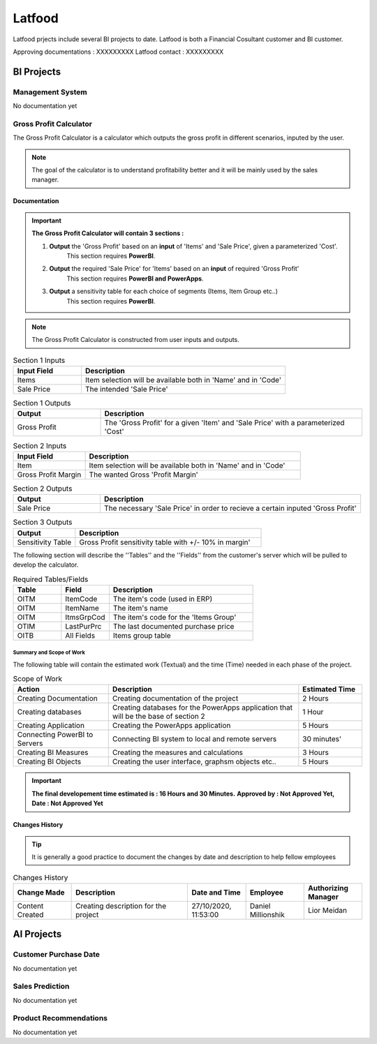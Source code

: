 .. _Latfood ltd:

Latfood
--------------------

Latfood prjects include several BI projects to date.
Latfood is both a Financial Cosultant customer and BI customer.

Approving documentations : XXXXXXXXX
Latfood contact : XXXXXXXXX


BI Projects
^^^^^^^^^^^^^^^^^^^^^^^^^^

Management System
##############

No documentation yet

Gross Profit Calculator
##############

The Gross Profit Calculator is a calculator which outputs the gross profit in
different scenarios, inputed by the user.


.. note::
 The goal of the calculator is to understand profitability better and it
 will be mainly used by the sales manager.


Documentation
****

.. important::
 **The Gross Profit Calculator will contain 3 sections :**

 1. **Output** the 'Gross Profit' based on an **input** of 'Items' and 'Sale Price', given a parameterized 'Cost'.
     This section requires **PowerBI**.

 2. **Output** the required 'Sale Price' for 'Items' based on an **input** of required 'Gross Profit' 
     This section requires **PowerBI and PowerApps**.

 3. **Output** a sensitivity table for each choice of segments (Items, Item Group etc..)
     This section requires **PowerBI**.

.. note::
 The Gross Profit Calculator is constructed from user inputs and outputs.

.. csv-table:: Section 1 Inputs
   :header: "Input Field", "Description"
   :widths: 20, 60

   "Items", "Item selection will be available both in 'Name' and in 'Code'"
   "Sale Price", "The intended 'Sale Price'"

.. csv-table:: Section 1 Outputs
   :header: "Output", "Description"
   :widths: 20, 60

   "Gross Profit", "The 'Gross Profit' for a given 'Item' and 'Sale Price' with a parameterized 'Cost'"

.. csv-table:: Section 2 Inputs
   :header: "Input Field", "Description"
   :widths: 20, 60

   "Item", "Item selection will be available both in 'Name' and in 'Code'"
   "Gross Profit Margin", "The wanted Gross 'Profit Margin'"

.. csv-table:: Section 2 Outputs
   :header: "Output", "Description"
   :widths: 20, 60

   "Sale Price", "The necessary 'Sale Price' in order to recieve a certain inputed 'Gross Profit'"

.. csv-table:: Section 3 Outputs
   :header: "Output", "Description"
   :widths: 20, 60

   "Sensitivity Table", "Gross Profit sensitivity table with +/- 10% in margin'"

The following section will describe the ''Tables'' and the ''Fields'' from the customer's server
which will be pulled to develop the calculator.

.. csv-table:: Required Tables/Fields
   :header: "Table", "Field", "Description"
   :widths: 20, 20, 60

   "OITM", "ItemCode", "The item's code (used in ERP)"
   "OITM", "ItemName", "The item's name"
   "OITM", "ItmsGrpCod", "The item's code for the 'Items Group'"
   "OTIM", "LastPurPrc", "The last documented purchase price"
   "OITB", "All Fields", "Items group table"

****
Summary and Scope of Work
****

The following table will contain the estimated work (Textual) and the time (Time)
needed in each phase of the project.

.. csv-table:: Scope of Work
   :header: "Action", "Description", "Estimated Time"
   :widths: 30, 60, 20

   "Creating Documentation", "Creating documentation of the project", "2 Hours"
   "Creating databases", "Creating databases for the PowerApps application that will be the base of section 2", "1 Hour"
   "Creating Application", "Creating the PowerApps application", "5 Hours"
   "Connecting PowerBI to Servers", "Connecting BI system to local and remote servers", "30 minutes'"
   "Creating BI Measures", "Creating the measures and calculations", "3 Hours"
   "Creating BI Objects", "Creating the user interface, graphsm objects etc..", "5 Hours"

.. important::
 **The final developement time estimated is : 16 Hours and 30 Minutes.**
 **Approved by : Not Approved Yet, Date : Not Approved Yet**


Changes History
****

.. tip::
 It is generally a good practice to document the changes by date and description
 to help fellow employees

.. csv-table:: Changes History
   :header: "Change Made", "Description", "Date and Time", "Employee", "Authorizing Manager"
   :widths: 20, 40, 20, 20, 20

   "Content Created", "Creating description for the project", "27/10/2020, 11:53:00", "Daniel Millionshik", "Lior Meidan"

.. doxygenclass:: Nutshell
  :members:


AI Projects
^^^^^^^^^^^^^^^^^^^^^^^^^^
Customer Purchase Date
##############

No documentation yet

Sales Prediction
##############

No documentation yet

Product Recommendations
##############

No documentation yet

.. doxygenclass:: Nutshell
  :members:
